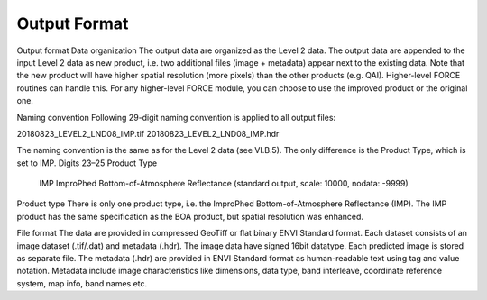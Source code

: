 Output Format
=============

Output format
Data organization
The output data are organized as the Level 2 data. The output data are appended to the input Level 2 data as new product, i.e. two additional files (image + metadata) appear next to the existing data. Note that the new product will have higher spatial resolution (more pixels) than the other products (e.g. QAI). Higher-level FORCE routines can handle this. For any higher-level FORCE module, you can choose to use the improved product or the original one.

Naming convention
Following 29-digit naming convention is applied to all output files:

20180823_LEVEL2_LND08_IMP.tif
20180823_LEVEL2_LND08_IMP.hdr

The naming convention is the same as for the Level 2 data (see VI.B.5). The only difference is the Product Type, which is set to IMP.
Digits 23–25	Product Type
		IMP		ImproPhed Bottom-of-Atmosphere Reflectance (standard output, scale: 10000, nodata: -9999)

Product type
There is only one product type, i.e. the ImproPhed Bottom-of-Atmosphere Reflectance (IMP). The IMP product has the same specification as the BOA product, but spatial resolution was enhanced.

File format
The data are provided in compressed GeoTiff or flat binary ENVI Standard format. Each dataset consists of an image dataset (.tif/.dat) and metadata (.hdr). The image data have signed 16bit datatype. Each predicted image is stored as separate file.
The metadata (.hdr) are provided in ENVI Standard format as human-readable text using tag and value notation. Metadata include image characteristics like dimensions, data type, band interleave, coordinate reference system, map info, band names etc.


